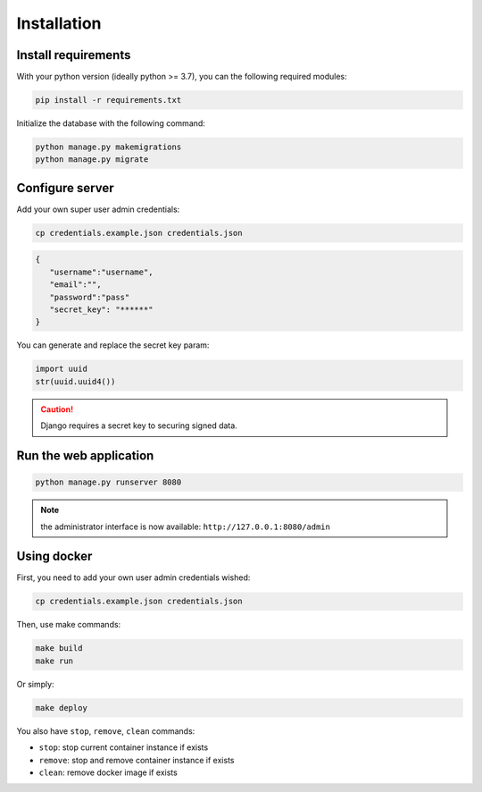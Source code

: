 Installation
============


Install requirements
~~~~~~~~~~~~~~~~~~~~

With your python version (ideally python >= 3.7), you can the following required modules:

.. code:: bash
   
   pip install -r requirements.txt


Initialize the database with the following command:

.. code:: bash

   python manage.py makemigrations
   python manage.py migrate


Configure server
~~~~~~~~~~~~~~~~

Add your own super user admin credentials:

.. code:: bash

   cp credentials.example.json credentials.json
   


.. code-block:: json

   {
      "username":"username",
      "email":"",
      "password":"pass"
      "secret_key": "******"
   }

You can generate and replace the secret key param:

.. code:: python

   import uuid
   str(uuid.uuid4())


.. caution:: 

   Django requires a secret key to securing signed data.


Run the web application
~~~~~~~~~~~~~~~~~~~~~~~

.. code:: bash

   python manage.py runserver 8080

.. note::
   the administrator interface is now available: ``http://127.0.0.1:8080/admin``

Using docker
~~~~~~~~~~~~~~~~

First, you need to add your own user admin credentials wished:

.. code:: bash

   cp credentials.example.json credentials.json


Then, use make commands:

.. code:: bash

   make build
   make run


Or simply:

.. code:: bash

   make deploy


You also have ``stop``, ``remove``, ``clean`` commands:

- ``stop``: stop current container instance if exists
- ``remove``: stop and remove container instance if exists
- ``clean``: remove docker image if exists




